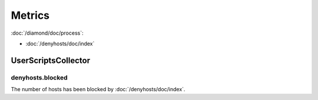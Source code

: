 Metrics
=======

:doc:`/diamond/doc/process`:

* :doc:`/denyhosts/doc/index`

UserScriptsCollector
--------------------

denyhosts.blocked
~~~~~~~~~~~~~~~~~

The number of hosts has been blocked by :doc:`/denyhosts/doc/index`.
